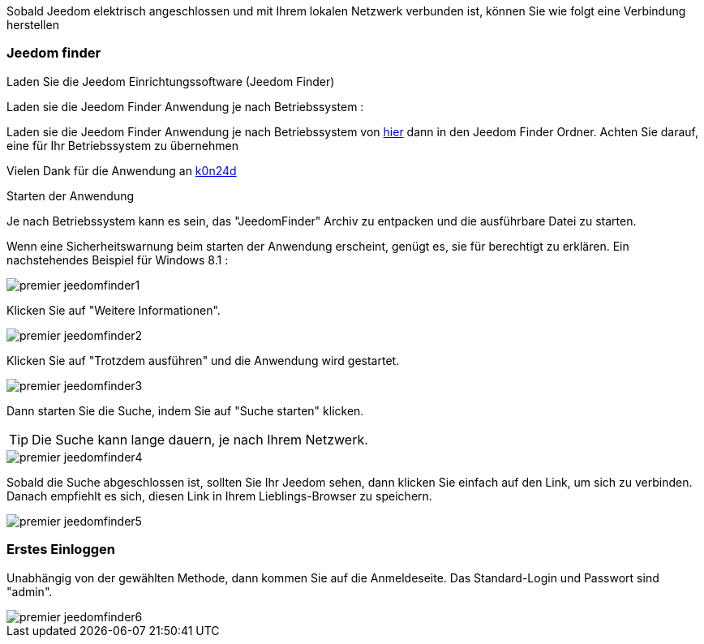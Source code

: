 Sobald Jeedom elektrisch angeschlossen und mit Ihrem lokalen Netzwerk verbunden ist, können Sie wie folgt eine Verbindung herstellen

=== Jeedom finder

.Laden Sie die Jeedom Einrichtungssoftware (Jeedom Finder)

Laden sie die Jeedom Finder Anwendung je nach Betriebssystem : 

Laden sie die Jeedom Finder Anwendung je nach Betriebssystem von link:https://drive.google.com/open?id=0B9gdDNCtvjAIMmFYTEtISHRxU2s[hier] dann in den Jeedom Finder Ordner. Achten Sie darauf, eine für Ihr Betriebssystem zu übernehmen

Vielen Dank für die Anwendung an link:https://github.com/K0n24d/JeedomFinder[k0n24d]

.Starten der Anwendung 

Je nach Betriebssystem kann es sein, das "JeedomFinder" Archiv zu entpacken und die ausführbare Datei zu starten.

Wenn eine Sicherheitswarnung beim starten der Anwendung erscheint, genügt es, sie für berechtigt zu erklären. Ein nachstehendes Beispiel für Windows 8.1 :  

image::../images/premier-jeedomfinder1.PNG[]

Klicken Sie auf "Weitere Informationen".

image::../images/premier-jeedomfinder2.PNG[]

Klicken Sie auf "Trotzdem ausführen" und die Anwendung wird gestartet.

image::../images/premier-jeedomfinder3.PNG[]

Dann starten Sie die Suche, indem Sie auf "Suche starten" klicken.

[TIP]
Die Suche kann lange dauern,  je nach Ihrem Netzwerk.

image::../images/premier-jeedomfinder4.PNG[]

Sobald die Suche abgeschlossen ist, sollten Sie Ihr Jeedom sehen, dann klicken Sie einfach auf den Link, um sich zu verbinden.
Danach empfiehlt es sich, diesen Link in Ihrem Lieblings-Browser zu speichern.

image::../images/premier-jeedomfinder5.PNG[]

=== Erstes Einloggen

Unabhängig von der gewählten Methode, dann kommen Sie auf die Anmeldeseite. Das Standard-Login und Passwort sind "admin".

image::../images/premier-jeedomfinder6.PNG[]
